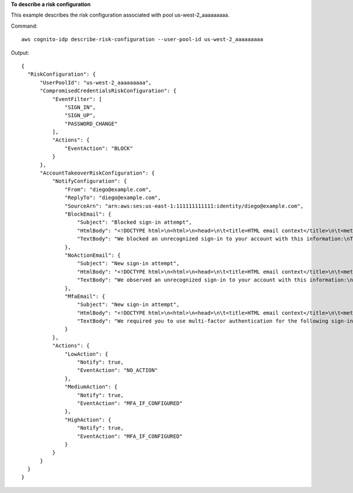 **To describe a risk configuration**

This example describes the risk configuration associated with pool us-west-2_aaaaaaaaa. 

Command::

  aws cognito-idp describe-risk-configuration --user-pool-id us-west-2_aaaaaaaaa

Output::

  {
    "RiskConfiguration": {
        "UserPoolId": "us-west-2_aaaaaaaaa",
        "CompromisedCredentialsRiskConfiguration": {
            "EventFilter": [
                "SIGN_IN",
                "SIGN_UP",
                "PASSWORD_CHANGE"
            ],
            "Actions": {
                "EventAction": "BLOCK"
            }
        },
        "AccountTakeoverRiskConfiguration": {
            "NotifyConfiguration": {
                "From": "diego@example.com",
                "ReplyTo": "diego@example.com",
                "SourceArn": "arn:aws:ses:us-east-1:111111111111:identity/diego@example.com",
                "BlockEmail": {
                    "Subject": "Blocked sign-in attempt",
                    "HtmlBody": "<!DOCTYPE html>\n<html>\n<head>\n\t<title>HTML email context</title>\n\t<meta charset=\"utf-8\">\n</head>\n<body>\n<pre>We blocked an unrecognized sign-in to your account with this information:\n<ul>\n<li>Time: {login-time}</li>\n<li>Device: {device-name}</li>\n<li>Location: {city}, {country}</li>\n</ul>\nIf this sign-in was not by you, you should change your password and notify us by clicking on <a href={one-click-link-invalid}>this link</a>\nIf this sign-in was by you, you can follow <a href={one-click-link-valid}>this link</a> to let us know</pre>\n</body>\n</html>",
                    "TextBody": "We blocked an unrecognized sign-in to your account with this information:\nTime: {login-time}\nDevice: {device-name}\nLocation: {city}, {country}\nIf this sign-in was not by you, you should change your password and notify us by clicking on {one-click-link-invalid}\nIf this sign-in was by you, you can follow {one-click-link-valid} to let us know"
                },
                "NoActionEmail": {
                    "Subject": "New sign-in attempt",
                    "HtmlBody": "<!DOCTYPE html>\n<html>\n<head>\n\t<title>HTML email context</title>\n\t<meta charset=\"utf-8\">\n</head>\n<body>\n<pre>We observed an unrecognized sign-in to your account with this information:\n<ul>\n<li>Time: {login-time}</li>\n<li>Device: {device-name}</li>\n<li>Location: {city}, {country}</li>\n</ul>\nIf this sign-in was not by you, you should change your password and notify us by clicking on <a href={one-click-link-invalid}>this link</a>\nIf this sign-in was by you, you can follow <a href={one-click-link-valid}>this link</a> to let us know</pre>\n</body>\n</html>",
                    "TextBody": "We observed an unrecognized sign-in to your account with this information:\nTime: {login-time}\nDevice: {device-name}\nLocation: {city}, {country}\nIf this sign-in was not by you, you should change your password and notify us by clicking on {one-click-link-invalid}\nIf this sign-in was by you, you can follow {one-click-link-valid} to let us know"
                },
                "MfaEmail": {
                    "Subject": "New sign-in attempt",
                    "HtmlBody": "<!DOCTYPE html>\n<html>\n<head>\n\t<title>HTML email context</title>\n\t<meta charset=\"utf-8\">\n</head>\n<body>\n<pre>We required you to use multi-factor authentication for the following sign-in attempt:\n<ul>\n<li>Time: {login-time}</li>\n<li>Device: {device-name}</li>\n<li>Location: {city}, {country}</li>\n</ul>\nIf this sign-in was not by you, you should change your password and notify us by clicking on <a href={one-click-link-invalid}>this link</a>\nIf this sign-in was by you, you can follow <a href={one-click-link-valid}>this link</a> to let us know</pre>\n</body>\n</html>",
                    "TextBody": "We required you to use multi-factor authentication for the following sign-in attempt:\nTime: {login-time}\nDevice: {device-name}\nLocation: {city}, {country}\nIf this sign-in was not by you, you should change your password and notify us by clicking on {one-click-link-invalid}\nIf this sign-in was by you, you can follow {one-click-link-valid} to let us know"
                }
            },
            "Actions": {
                "LowAction": {
                    "Notify": true,
                    "EventAction": "NO_ACTION"
                },
                "MediumAction": {
                    "Notify": true,
                    "EventAction": "MFA_IF_CONFIGURED"
                },
                "HighAction": {
                    "Notify": true,
                    "EventAction": "MFA_IF_CONFIGURED"
                }
            }
        }
    }
  }